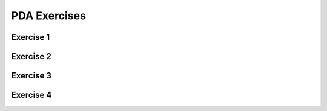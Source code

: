 .. This file is part of the OpenDSA eTextbook project. See
.. http://opendsa.org for more details.
.. Copyright (c) 2012-2020 by the OpenDSA Project Contributors, and
.. distributed under an MIT open source license.

.. avmetadata::
   :author: Mostafa Mohammed
   :requires:
   :satisfies:
   :topic: Pushdown Automata Exercises

PDA Exercises
=============

Exercise 1
----------

.. avembed:: AV/OpenFLAP/exercises/FLAssignments/Sheet_7/sheet7exercise1.html pe
   :long_name: Sheet 7 Exercise 1 Draw a PDA for a language

Exercise 2
----------

.. avembed:: AV/OpenFLAP/exercises/FLAssignments/Sheet_7/sheet7exercise2.html pe
   :long_name: Sheet 7 Exercise 1 Draw a PDA for a language


Exercise 3
----------

.. avembed:: AV/OpenFLAP/exercises/FLAssignments/Sheet_7/sheet7exercise3.html pe
   :long_name: Sheet 7 Exercise 1 Draw a PDA for a language


Exercise 4
----------

.. avembed:: AV/OpenFLAP/exercises/FLAssignments/Sheet_7/sheet7exercise4.html pe
   :long_name: Sheet 7 Exercise 1 Draw a PDA for a language


